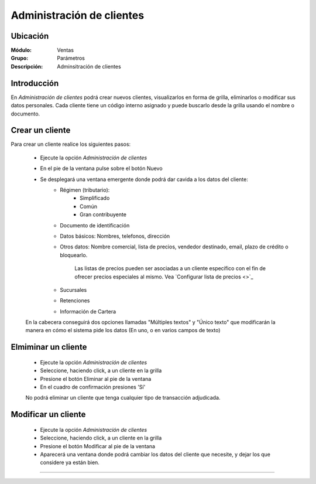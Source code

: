 ==========================
Administración de clientes
==========================

Ubicación
=========

:Módulo:
 Ventas

:Grupo:
 Parámetros

:Descripción:
  Adminsitración de clientes

Introducción
============

En *Administración de clientes* podrá crear nuevos clientes, visualizarlos en forma de grilla, eliminarlos o modificar sus datos personales. Cada cliente tiene un código interno asignado y puede buscarlo desde la grilla usando el nombre o documento.

Crear un cliente
================

Para crear un cliente realice los siguientes pasos:
 	
 	- Ejecute la opción *Administración de clientes*
 	- En el pie de la ventana pulse sobre el botón Nuevo |wznew.bmp|
 	- Se desplegará una ventana emergente donde podrá dar cavida a los datos del cliente:
 		- Régimen (tributario): 
 			- Simplificado
 			- Común
 			- Gran contribuyente
 		- Documento de identificación
 		- Datos básicos: Nombres, telefonos, dirección
 		- Otros datos: Nombre comercial, lista de precios, vendedor destinado, email, plazo de crédito o bloquearlo.

 			.. Note:

 			Las listas de precios pueden ser asociadas a un cliente específico con el fin de ofrecer precios especiales al mismo. Vea `Configurar lista de precios <>`_

 		- Sucursales
 		- Retenciones
 		- Información de Cartera

 	En la cabecera conseguirá dos opciones llamadas "Múltiples textos" y "Único texto" que modificarán la manera en cómo el sistema pide los datos (En uno, o en varios campos de texto)



Elmiminar un cliente
====================
 	- Ejecute la opción *Administración de clientes*
 	- Seleccione, haciendo click, a un cliente en la grilla
 	- Presione el botón Eliminar |delete.bmp| al pie de la ventana
 	- En el cuadro de confirmación presiones 'Sí'

 	.. Note:
 	No podrá eliminar un cliente que tenga cualquier tipo de transacción adjudicada.


Modificar un cliente
====================

 	- Ejecute la opción *Administración de clientes*
 	- Seleccione, haciendo click, a un cliente en la grilla
 	- Presione el botón Modificar |wzedit.bmp| al pie de la ventana
 	- Aparecerá una ventana donde podrá cambiar los datos del cliente que necesite, y dejar los que considere ya están bien.




--------------------------------------------

.. |pdf_logo.gif| image:: /_images/generales/pdf_logo.gif
.. |excel.bmp| image:: /_images/generales/excel.bmp
.. |codbar.png| image:: /_images/generales/codbar.png
.. |printer_q.bmp| image:: /_images/generales/printer_q.bmp
.. |calendaricon.gif| image:: /_images/generales/calendaricon.gif
.. |gear.bmp| image:: /_images/generales/gear.bmp
.. |openfolder.bmp| image:: /_images/generales/openfold.bmp
.. |library_listview.bmp| image:: /_images/generales/library_listview.png
.. |plus.bmp| image:: /_images/generales/plus.bmp
.. |wzedit.bmp| image:: /_images/generales/wzedit.bmp
.. |buscar.bmp| image:: /_images/generales/buscar.bmp
.. |delete.bmp| image:: /_images/generales/delete.bmp
.. |btn_ok.bmp| image:: /_images/generales/btn_ok.bmp
.. |refresh.bmp| image:: /_images/generales/refresh.bmp
.. |descartar.bmp| image:: /_images/generales/descartar.bmp
.. |save.bmp| image:: /_images/generales/save.bmp
.. |wznew.bmp| image:: /_images/generales/wznew.bmp